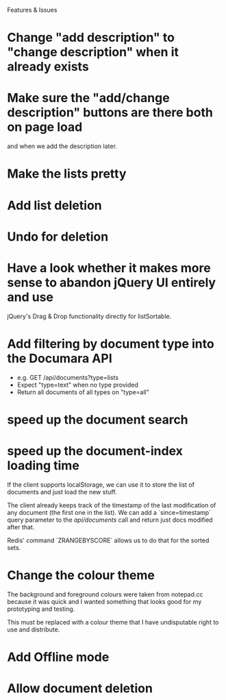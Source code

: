 Features & Issues

* Change "add description" to "change description" when it already exists

* Make sure the "add/change description" buttons are there both on page load
   and when we add the description later.

* Make the lists pretty
* Add list deletion
* Undo for deletion


* Have a look whether it makes more sense to abandon jQuery UI entirely and use
   jQuery's Drag & Drop functionality directly for listSortable.

* Add filtering by document type into the Documara API
  - e.g. GET /api/documents?type=lists
  - Expect "type=text" when no type provided
  - Return all documents of all types on "type=all"

* speed up the document search

* speed up the document-index loading time
   If the client supports localStorage, we can use it to store the list of
   documents and just load the new stuff.

   The client already keeps track of the timestamp of the last modification of
   any document (the first one in the list). We can add a `since=timestamp`
   query parameter to the /api/documents/ call and return just docs modified
   after that.

   Redis' command `ZRANGEBYSCORE` allows us to do that for the sorted sets.

* Change the colour theme
   The background and foreground colours were taken from notepad.cc because it
   was quick and I wanted something that looks good for my prototyping and
   testing.

   This must be replaced with a colour theme that I have undisputable right to
   use and distribute.

* Add Offline mode

* Allow document deletion
